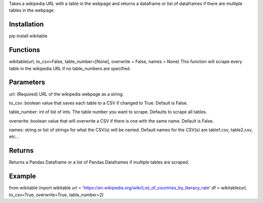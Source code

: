 Takes a wikipedia URL with a table in the webpage and returns a dataframe or list of dataframes if there are multiple tables in the webpage.

Installation
------------
pip install wikitable

Functions
---------
wikitable(url, to_csv=False, table_number=[None], overwrite = False, names = None)
This function will scrape every table in the wikipedia URL if no table_numbers are specified.

Parameters
----------
url: (Required) URL of the wikipedia webpage as a string.

to_csv: boolean value that saves each table to a CSV if changed to True. Default is False.

table_number: int of list of ints. The table number you want to scrape. Defaults to scrape all tables.

overwrite: boolean value that will overwrite a CSV if there is one with the same name. Default is False.

names: string or list of strings for what the CSV(s) will be named. Default names for the CSV(s) are table1.csv, table2.csv, etc...

Returns
-------
Returns a Pandas Dataframe or a list of Pandas Dataframes if multiple tables are scraped.

Example
-------
from wikitable import wikitable
url = 'https://en.wikipedia.org/wiki/List_of_countries_by_literacy_rate'
df = wikitable(url, to_csv=True, overwrite=True, table_number=2)

